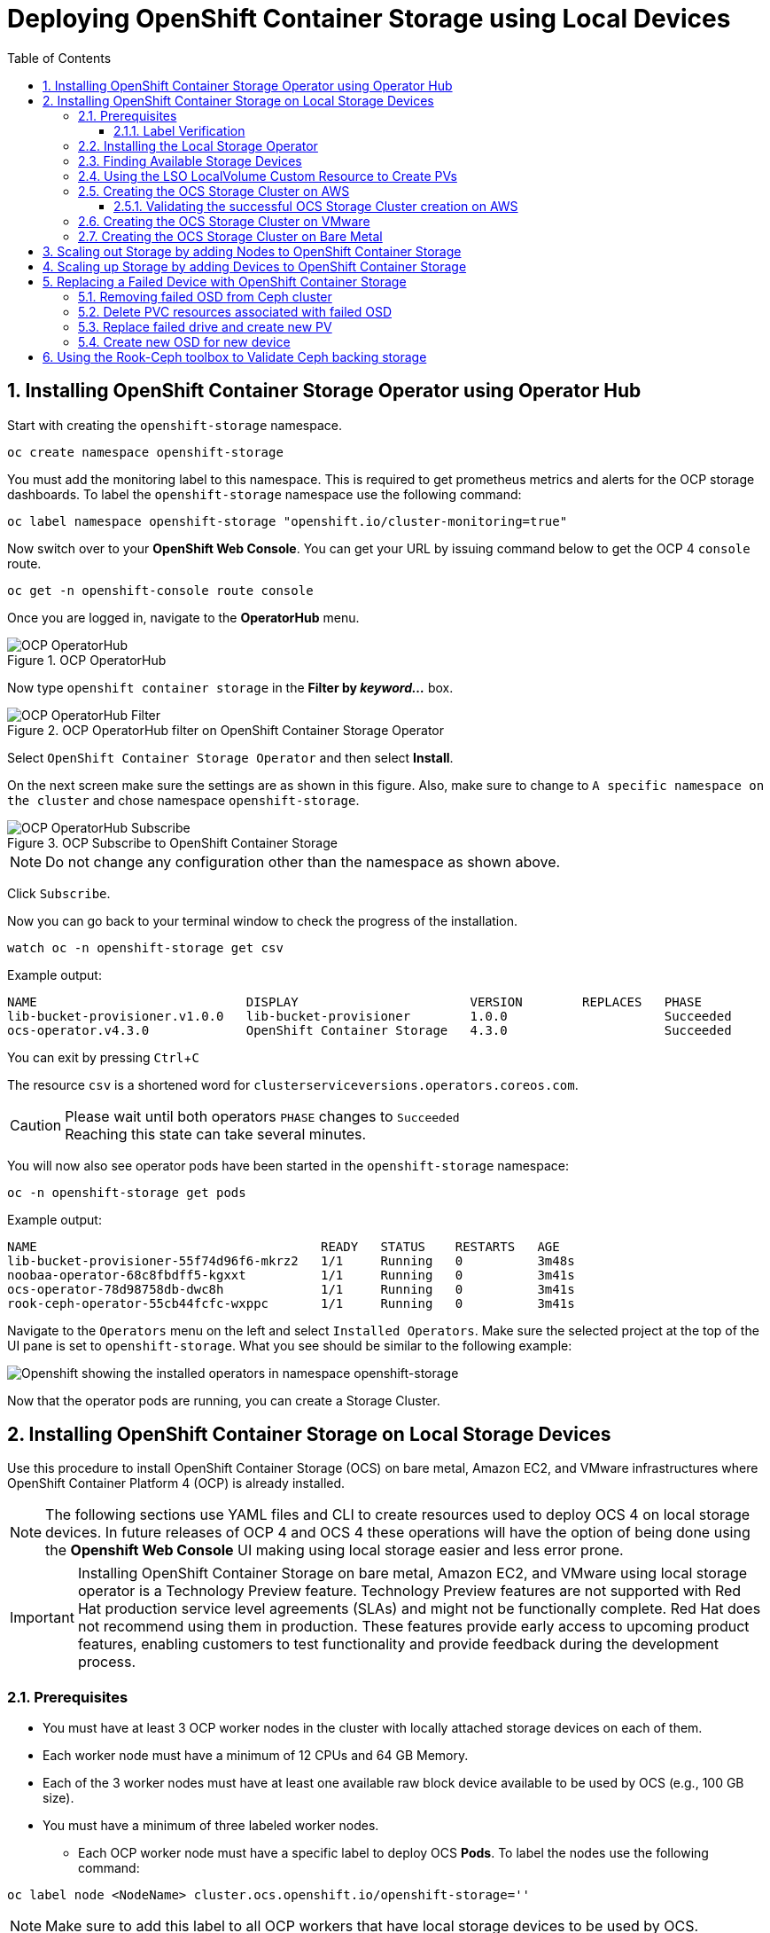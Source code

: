 = Deploying OpenShift Container Storage using Local Devices
:toc: right
:toclevels: 3
:icons: font
:source-highlighter: pygments
:source-language: shell
:numbered:
:imagesdir: ../docs/imgs/
// Activate experimental attribute for Keyboard Shortcut keys
:experimental:

== Installing OpenShift Container Storage Operator using Operator Hub

Start with creating the `openshift-storage` namespace.

[source,role="execute"]
----
oc create namespace openshift-storage
----

You must add the monitoring label to this namespace. This is required to get prometheus metrics and alerts for the OCP storage dashboards. To label the `openshift-storage` namespace use the following command:

[source,role="execute"]
----
oc label namespace openshift-storage "openshift.io/cluster-monitoring=true"
----

// [IMPORTANT]
// ====
// If deploying an OCS pre-release version, *skip* the steps above to create openshift-storage namespace. Instead use https://raw.githubusercontent.com/red-hat-storage/ocs-training/ocs-eap/ocp4ocs4/deploy-with-olm.yaml[deploy-with-olm.yaml] and execute `oc create -f deploy-with-olm.yaml`.
// 
// .Example output:
// ----
// namespace/openshift-storage created
// operatorgroup.operators.coreos.com/openshift-storage-operatorgroup created
// catalogsource.operators.coreos.com/ocs-catalogsource created
// catalogsource.operators.coreos.com/lib-bucket-catalogsource created
// ----
// ====

Now switch over to your *OpenShift Web Console*. You can get your URL by issuing command below to get the OCP 4 `console` route.

[source,role="execute"]
----
oc get -n openshift-console route console
----

Once you are logged in, navigate to the *OperatorHub* menu.

.OCP OperatorHub
image::OCS-OCP-OperatorHub.png[OCP OperatorHub]

Now type `openshift container storage` in the *Filter by _keyword..._* box.

.OCP OperatorHub filter on OpenShift Container Storage Operator
image::OCS4-OCP-OperatorHub-Filter.png[OCP OperatorHub Filter]

Select `OpenShift Container Storage Operator` and then select *Install*.

On the next screen make sure the settings are as shown in this figure. Also, make sure to change to `A specific namespace on the cluster` and chose namespace `openshift-storage`.

.OCP Subscribe to OpenShift Container Storage
image::OCS4-OCP-OperatorHub-Subscribe.png[OCP OperatorHub Subscribe]

NOTE: Do not change any configuration other than the namespace as shown above.

Click `Subscribe`.

Now you can go back to your terminal window to check the progress of the installation.

[source,role="execute"]
----
watch oc -n openshift-storage get csv
----
.Example output:
----
NAME                            DISPLAY                       VERSION        REPLACES   PHASE
lib-bucket-provisioner.v1.0.0   lib-bucket-provisioner        1.0.0                     Succeeded
ocs-operator.v4.3.0             OpenShift Container Storage   4.3.0                     Succeeded
----

You can exit by pressing kbd:[Ctrl+C]

The resource `csv` is a shortened word for `clusterserviceversions.operators.coreos.com`.

.Please wait until both operators `PHASE` changes to `Succeeded`
CAUTION: Reaching this state can take several minutes.

You will now also see operator pods have been started in the `openshift-storage` namespace:

[source,role="execute"]
----
oc -n openshift-storage get pods
----
.Example output:
----
NAME                                      READY   STATUS    RESTARTS   AGE
lib-bucket-provisioner-55f74d96f6-mkrz2   1/1     Running   0          3m48s
noobaa-operator-68c8fbdff5-kgxxt          1/1     Running   0          3m41s
ocs-operator-78d98758db-dwc8h             1/1     Running   0          3m41s
rook-ceph-operator-55cb44fcfc-wxppc       1/1     Running   0          3m41s
----

Navigate to the `Operators` menu on the left and select `Installed Operators`. Make sure the selected project at the top of the UI pane is set to `openshift-storage`. What you see should be similar to the following example:

image::OCP4-installed-operators.png[Openshift showing the installed operators in namespace openshift-storage]

Now that the operator pods are running, you can create a Storage Cluster.

== Installing OpenShift Container Storage on Local Storage Devices

Use this procedure to install OpenShift Container Storage (OCS) on bare metal, Amazon EC2, and VMware infrastructures where OpenShift Container Platform 4 (OCP) is already installed.

[NOTE]
====
The following sections use YAML files and CLI to create resources used to deploy OCS 4 on local storage devices. In future releases of OCP 4 and OCS 4 these operations will have the option of being done using the *Openshift Web Console* UI making using local storage easier and less error prone.
====

[IMPORTANT]
====
Installing OpenShift Container Storage on bare metal, Amazon EC2, and VMware using local storage operator is a Technology Preview feature. Technology Preview features are not supported with Red Hat production service level agreements (SLAs) and might not be functionally complete. Red Hat does not recommend using them in production. These features provide early access to upcoming product features, enabling customers to test functionality and provide feedback during the development process.
====

=== Prerequisites

* You must have at least 3 OCP worker nodes in the cluster with locally attached storage devices on each of them.
* Each worker node must have a minimum of 12 CPUs and 64 GB Memory.
* Each of the 3 worker nodes must have at least one available raw block device available to be used by OCS (e.g., 100 GB size).
* You must have a minimum of three labeled worker nodes.

** Each OCP worker node must have a specific label to deploy OCS *Pods*. To label the nodes use the following command:

[source,role="execute"]
----
oc label node <NodeName> cluster.ocs.openshift.io/openshift-storage=''
----

NOTE: Make sure to add this label to all OCP workers that have local storage devices to be used by OCS.

* No other storage providers managing locally mounted storage on the storage nodes should be present that will conflict with the Local Storage Operator (LSO).

==== Label Verification

Amazon EC2 zone and region topology labels are dynamically applied to OCP nodes by the AWS Cloud Provider. In VMware or bare metal environments, rack topology labels can be applied by a cluster administrator prior to OCS being deployed. OCS inspects zone and rack topology labels and uses them to inform placement policies for data availability and durability.

[NOTE]
====
OCS requires at least three failure domains for data safety and the domains should be *symmetrical* in terms of node quantity. If the OCP nodes used for the OCS deployment do not have preexisting topology labels OCS will generate three virtual racks using `topology.rook.io/rack` topology labels.
====

The following command will output a list of nodes with the OCS label, and print a column for each of the topology labels OCS takes into consideration.

[source,role="execute"]
----
oc get nodes -L failure-domain.beta.kubernetes.io/zone,failure-domain.beta.kubernetes.io/rack,failure-domain.kubernetes.io/zone,failure-domain.kubernetes.io/rack -l cluster.ocs.openshift.io/openshift-storage=''
----

If the output from this command does not print *any* topology labels, then it is safe to proceed.

If the output from this command shows at least three existing unique topology labels (eg. three different racks, or three different zones), then it is safe to proceed.

If there are existing rack labels *and* there are less than 3 different values (e.g., 2 nodes in rack1 and 1 node in rack2 only), then different nodes should be labeled for OCS.

=== Installing the Local Storage Operator

Start with creating the `local-storage` namespace.

[source,role="execute"]
----
oc new-project local-storage
----

Now switch over to your *Openshift Web Console* and select *OperatorHub*. Type `local storage` in the *Filter by _keyword..._* box.

image::OCP4-LSO-filter.png[OperatorHub LSO Operator filter]

Select `Local Storage Operator` and then select *Install*.

On the next screen make sure the settings are as shown in this figure. Also, make sure to change to `A specific namespace on the cluster` and chose namespace `local-storage`.

.OCP Subscribe to Local Storage Operator
image::OCS4-OCP-OperatorHub-LSO-Subscribe.png[OCP OperatorHub Subscribe]

NOTE: Do not change any configuration other than the namespace as shown above.

Click `Subscribe`.

Now you can go back to your terminal window to check the progress of the installation.

[source,role="execute"]
----
oc -n local-storage get pods
----
.Example output:
----
NAME                                     READY   STATUS    RESTARTS   AGE
local-storage-operator-765dc5b87-vfh69   1/1     Running   0          23s
----

The Local Storage Operator (LSO) has been successfully installed. Now move on to creating local persistent volumes (PVs) on the storage nodes using LocalVolume Custom Resource (CR) files.

=== Finding Available Storage Devices

Using LSO to create *PVs* can be done for bare metal, Amazon EC2, or VMware storage devices. What you must know is the exact device name on each of the 3 or more OCP worker nodes you labeled with OCS label `cluster.ocs.openshift.io/openshift-storage=''`. The method to do this is to logon to each node and verify the device names as well, the size of each device, and that the device is available.

Logon to each worker node that will be used for OCS resources and find the unique `by-id` device name for each available raw block device. You will want to copy these values to a clipboard for the next step.

[source,role="execute"]
----
oc debug node/<NodeName>
----

.Example output:
----
oc debug node/ip-10-0-135-71.us-east-2.compute.internal
Starting pod/ip-10-0-135-71us-east-2computeinternal-debug ...
To use host binaries, run `chroot /host`
Pod IP: 10.0.135.71
If you don't see a command prompt, try pressing enter.
sh-4.2# chroot /host
sh-4.4# lsblk
NAME                         MAJ:MIN RM   SIZE RO TYPE MOUNTPOINT
xvda                         202:0    0   120G  0 disk
|-xvda1                      202:1    0   384M  0 part /boot
|-xvda2                      202:2    0   127M  0 part /boot/efi
|-xvda3                      202:3    0     1M  0 part
`-xvda4                      202:4    0 119.5G  0 part
  `-coreos-luks-root-nocrypt 253:0    0 119.5G  0 dm   /sysroot
nvme0n1                      259:0    0   1.7T  0 disk
nvme1n1                      259:1    0   1.7T  0 disk
----

After you know which local devices are available, in this case `nvme0n1` and `nvme1n1`, you can now find the `by-id`, a unique name depending on the hardware serial number for each device.

----
sh-4.4# ls -l /dev/disk/by-id/
total 0
lrwxrwxrwx. 1 root root 10 Mar 17 16:24 dm-name-coreos-luks-root-nocrypt -> ../../dm-0
lrwxrwxrwx. 1 root root 13 Mar 17 16:24 nvme-Amazon_EC2_NVMe_Instance_Storage_AWS10382E5D7441494EC -> ../../nvme0n1
lrwxrwxrwx. 1 root root 13 Mar 17 16:24 nvme-Amazon_EC2_NVMe_Instance_Storage_AWS60382E5D7441494EC -> ../../nvme1n1
lrwxrwxrwx. 1 root root 13 Mar 17 16:24 nvme-nvme.1d0f-4157533130333832453544373434313439344543-416d617a6f6e20454332204e564d6520496e7374616e63652053746f72616765-00000001 -> ../../nvme0n1
lrwxrwxrwx. 1 root root 13 Mar 17 16:24 nvme-nvme.1d0f-4157533630333832453544373434313439344543-416d617a6f6e20454332204e564d6520496e7374616e63652053746f72616765-00000001 -> ../../nvme1n1
----

In this case the EC2 instance type is i3.4xlarge so we know all 3 worker nodes are the same type of machine but their `by-id` identifier is unique for every local device. As shown above, the results of `lsblk` shows the last 2 devices `nvme0n1` and `nvme1n1` are available with a size of 1.7 TB.

For each worker node that has the OCS label (minimum 3) you will need to find the unique `by-id`. For this node they are:

* `nvme-Amazon_EC2_NVMe_Instance_Storage_AWS10382E5D7441494EC`
* `nvme-Amazon_EC2_NVMe_Instance_Storage_AWS60382E5D7441494EC`

This example just shows results for one node so this method needs to be repeated for the other nodes that have storage devices to be used by OCS. Next step is to create new *PVs* using these devices.

=== Using the LSO LocalVolume Custom Resource to Create PVs

The next step is to create the LSO LocalVolume CR which in turn will create *PVs* and a new *StorageClass* for creating Ceph storage. For this example only device `nvme0n1` will be used on each node using the `by-id` unique identifier in the CR.

Before you create this resource make sure you have labeled your OCP worker nodes with the OCS label.

[source,role="execute"]
----
oc get nodes -l cluster.ocs.openshift.io/openshift-storage -o jsonpath='{range .items[*]}{.metadata.name}{"\n"}'
----
.Example output:
----
ip-10-0-135-71.us-east-2.compute.internal
ip-10-0-145-125.us-east-2.compute.internal
ip-10-0-160-91.us-east-2.compute.internal
----

Now that you know a minimum of 3 nodes are labeled you can proceed. The label is important because it is used as the `nodeSelector` below.

[source,yaml]
.LocalVolume CR local-storage-block.yaml using OCS label as Node Selector and `by-id` device identifier:
----
apiVersion: local.storage.openshift.io/v1
kind: LocalVolume
metadata:
  name: local-block
  namespace: local-storage
spec:
  nodeSelector:
    nodeSelectorTerms:
    - matchExpressions:
        - key: cluster.ocs.openshift.io/openshift-storage
          operator: In
          values:
          - ""
  storageClassDevices:
    - storageClassName: localblock
      volumeMode: Block
      devicePaths:
        - /dev/disk/by-id/nvme-Amazon_EC2_NVMe_Instance_Storage_AWS10382E5D7441494EC   # <-- modify this line
        - /dev/disk/by-id/nvme-Amazon_EC2_NVMe_Instance_Storage_AWS1F45C01D7E84FE3E9   # <-- modify this line
        - /dev/disk/by-id/nvme-Amazon_EC2_NVMe_Instance_Storage_AWS136BC945B4ECB9AE4   # <-- modify this line
----

Create this LocalVolume CR using the following command:

[source,role="execute"]
----
oc create -f local-storage-block.yaml
----
.Example output:
----
localvolume.local.storage.openshift.io/local-block created
----

Now that the CR is created let's see the results.

[source,role="execute"]
----
oc -n local-storage get pods
----
.Example output:
----
NAME                                     READY   STATUS    RESTARTS   AGE
local-block-local-diskmaker-kkp7j        1/1     Running   0          5m1s
local-block-local-diskmaker-nqcgl        1/1     Running   0          5m1s
local-block-local-diskmaker-szd72        1/1     Running   0          5m1s
local-block-local-provisioner-bsztg      1/1     Running   0          5m1s
local-block-local-provisioner-g9zgf      1/1     Running   0          5m1s
local-block-local-provisioner-gzktp      1/1     Running   0          5m1s
local-storage-operator-765dc5b87-vfh69   1/1     Running   0          53m
----

There should now be a new *PV* for each of the local storage devices on the 3 worker nodes. Remember when we checked above there were 2 available storage devices per worker node. Only device `nvme0n1` was used on each worker node and the size is 1.7 TB.

[source,role="execute"]
----
oc get pv
----
.Example output:
----
NAME                CAPACITY   ACCESS MODES   RECLAIM POLICY   STATUS      CLAIM   STORAGECLASS   REASON   AGE
local-pv-40bd1474   1769Gi     RWO            Delete           Available           localblock              5m53s
local-pv-66631f85   1769Gi     RWO            Delete           Available           localblock              5m52s
local-pv-c56e9c     1769Gi     RWO            Delete           Available           localblock              5m53s
----

And finally we should have an additional *StorageClass* as a result of creating this LocalVolume CR. This *StorageClass* will be used when creating *PVCs* in the next step of creating a *StorageCluster*.

[source,role="execute"]
----
oc get sc
----
.Example output:
----
NAME            PROVISIONER                    AGE
gp2 (default)   kubernetes.io/aws-ebs          7h14m
localblock      kubernetes.io/no-provisioner   7m46s
----

The next sections will detail how to create and validate the OCS *StorageCluster* using Amazon EC2, VMware, and bare metal local storage devices.

=== Creating the OCS Storage Cluster on AWS

For Amazon EC2 instance that have local storage devices (e.g., i3.4xlarge) we need to create a *StorageCluster* Custom Resource (CR) that will use the `localblock` *StorageClass* and 3 of the 6 *PVs* created in the previous section.

[source,yaml]
.StorageCluster CR cluster-service-AWS.yaml using `gp2` and `localblock` storageclasses:
----
apiVersion: ocs.openshift.io/v1
kind: StorageCluster
metadata:
  name: ocs-storagecluster
  namespace: openshift-storage
spec:
  manageNodes: false
  monPVCTemplate:
    spec:
      accessModes:
      - ReadWriteOnce
      resources:
        requests:
          storage: 10Gi
      storageClassName: gp2
      volumeMode: Filesystem
  storageDeviceSets:
  - count: 1
    dataPVCTemplate:
      spec:
        accessModes:
        - ReadWriteOnce
        resources:
          requests:
            storage: 1
        storageClassName: localblock
        volumeMode: Block
    name: ocs-deviceset
    placement: {}
    portable: false
    replica: 3
    resources: {}
----

[IMPORTANT]
====
The `storage` size for *storageDeviceSets* must be less than or equal to the size of the raw block devices. Setting the value to `1` will guarantee that this requirement is met.
====

Create this StorageCluster CR using the following command:

[source,role="execute"]
----
oc create -f https://raw.githubusercontent.com/red-hat-storage/ocs-training/master/ocp4ocs4/yamls/cluster-service-AWS.yaml
----
.Example output:
----
storagecluster.ocs.openshift.io/ocs-storagecluster created
----

==== Validating the successful OCS Storage Cluster creation on AWS

Once the *StorageCluster* is created OCS pods will start showing up in the `openshift-storage` namespace. For the deployment to completely finish could take up to 10 minutes so be patient. Below you will find examples of a successful deployment of the OCS *Pods* and *PVCs*.

[source,role="execute"]
----
oc -n openshift-storage get pods
----
.Example output:
----
NAME                                                                  READY   STATUS      RESTARTS   AGE
pod/csi-cephfsplugin-kzfrx                                            3/3     Running     0          7m49s
pod/csi-cephfsplugin-provisioner-67777bbbc9-j28s9                     5/5     Running     0          7m49s
pod/csi-cephfsplugin-provisioner-67777bbbc9-nrghg                     5/5     Running     0          7m49s
pod/csi-cephfsplugin-vm4qw                                            3/3     Running     0          7m49s
pod/csi-cephfsplugin-xzqc6                                            3/3     Running     0          7m49s
pod/csi-rbdplugin-9jvmd                                               3/3     Running     0          7m50s
pod/csi-rbdplugin-bzpb2                                               3/3     Running     0          7m50s
pod/csi-rbdplugin-provisioner-8569698c9b-hdzgh                        5/5     Running     0          7m49s
pod/csi-rbdplugin-provisioner-8569698c9b-ll9wm                        5/5     Running     0          7m49s
pod/csi-rbdplugin-tf68q                                               3/3     Running     0          7m50s
pod/lib-bucket-provisioner-55f74d96f6-mkrz2                           1/1     Running     0          162m
pod/noobaa-core-0                                                     1/1     Running     0          3m37s
pod/noobaa-db-0                                                       1/1     Running     0          3m37s
pod/noobaa-endpoint-679dfc8669-2cxt5                                  1/1     Running     0          2m12s
pod/noobaa-operator-68c8fbdff5-kgxxt                                  1/1     Running     0          162m
pod/ocs-operator-78d98758db-dwc8h                                     1/1     Running     0          162m
pod/rook-ceph-crashcollector-ip-10-0-135-71-7f4647b5f5-cp4nt          1/1     Running     0          4m35s
pod/rook-ceph-crashcollector-ip-10-0-145-125-f765fc64b-tnlrp          1/1     Running     0          5m42s
pod/rook-ceph-crashcollector-ip-10-0-160-91-5fb874cd6c-4bqvl          1/1     Running     0          6m29s
pod/rook-ceph-drain-canary-86f0e65050c75c523a149de3c6c7b27c-85f4255   1/1     Running     0          3m41s
pod/rook-ceph-drain-canary-a643022da9a50239ad6fc41164ccb7c4-7cnjt4n   1/1     Running     0          3m42s
pod/rook-ceph-drain-canary-e290c9c7dc116eb65fcb3ad57067aa65-54mgcfs   1/1     Running     0          3m38s
pod/rook-ceph-mds-ocs-storagecluster-cephfilesystem-a-7d7d5b5fxqdbs   1/1     Running     0          3m24s
pod/rook-ceph-mds-ocs-storagecluster-cephfilesystem-b-6899b5b6znmtx   1/1     Running     0          3m23s
pod/rook-ceph-mgr-a-544b89b5c6-l6s2l                                  1/1     Running     0          4m14s
pod/rook-ceph-mon-a-b74c86ddf-dq25t                                   1/1     Running     0          5m15s
pod/rook-ceph-mon-b-7cb5446957-kxz4w                                  1/1     Running     0          4m51s
pod/rook-ceph-mon-c-56d689c77c-gb5n9                                  1/1     Running     0          4m35s
pod/rook-ceph-operator-55cb44fcfc-wxppc                               1/1     Running     0          162m
pod/rook-ceph-osd-0-74b8654667-kccs8                                  1/1     Running     0          3m42s
pod/rook-ceph-osd-1-7cc9444867-wzvmh                                  1/1     Running     0          3m41s
pod/rook-ceph-osd-2-5b5c4dcd57-tr5ck                                  1/1     Running     0          3m38s
pod/rook-ceph-osd-prepare-ocs-deviceset-0-0-dq89h-pzh4d               0/1     Completed   0          3m55s
pod/rook-ceph-osd-prepare-ocs-deviceset-1-0-wnbrp-7ls8b               0/1     Completed   0          3m55s
pod/rook-ceph-osd-prepare-ocs-deviceset-2-0-xst6j-mjpv7               0/1     Completed   0          3m55s
----

[source,role="execute"]
----
oc -n openshift-storage get pvc
----
.Example output:
----
NAME                                            STATUS   VOLUME                                     CAPACITY   ACCESS MODES   STORAGECLASS                  AGE
persistentvolumeclaim/db-noobaa-db-0            Bound    pvc-99634049-ee21-490d-9fa7-927bbf3c87bc   50Gi       RWO            ocs-storagecluster-ceph-rbd   4m16s
persistentvolumeclaim/ocs-deviceset-0-0-dq89h   Bound    local-pv-40bd1474                          1769Gi     RWO            localblock                    4m35s
persistentvolumeclaim/ocs-deviceset-1-0-wnbrp   Bound    local-pv-66631f85                          1769Gi     RWO            localblock                    4m35s
persistentvolumeclaim/ocs-deviceset-2-0-xst6j   Bound    local-pv-c56e9c                            1769Gi     RWO            localblock                    4m35s
persistentvolumeclaim/rook-ceph-mon-a           Bound    pvc-0cc612ce-22ff-4f3c-bc0d-147e88d45df3   10Gi       RWO            gp2                           7m55s
persistentvolumeclaim/rook-ceph-mon-b           Bound    pvc-7c0187c1-1000-4d3b-8b31-d17235328082   10Gi       RWO            gp2                           7m44s
persistentvolumeclaim/rook-ceph-mon-c           Bound    pvc-e30645cd-1733-46c5-b0bf-566bdd0d2ab8   10Gi       RWO            gp2                           7m34s
----

If we now look again at the *PVs* again you will see they are now in a `Bound` state verses `Available` as they were before OCS *StorageCluster* was created.

[source,role="execute"]
----
oc get pv | grep localblock
----
.Example output:
----
local-pv-40bd1474                          1769Gi     RWO            Delete           Bound       openshift-storage/ocs-deviceset-0-0-dq89h   localblock                             46m
local-pv-66631f85                          1769Gi     RWO            Delete           Bound       openshift-storage/ocs-deviceset-1-0-wnbrp   localblock                             46m
local-pv-c56e9c                            1769Gi     RWO            Delete           Bound       openshift-storage/ocs-deviceset-2-0-xst6j   localblock                             46m
----

You can check the status of the storage cluster with the following:

[source,role="execute"]
----
oc get storagecluster -n openshift-storage
----
.Example output:
----
NAME                 AGE   PHASE   CREATED AT             VERSION
ocs-storagecluster   14m   Ready   2020-03-11T22:52:04Z   4.3.0
----

If it says `Ready` you can continue on to using OCS storage for applications.

=== Creating the OCS Storage Cluster on VMware

The process for using local storage devices for OCP on VMware environments is very similar but has some differences. The first is the types of local storage that is supported for VMware. The 3 types are the following:

* VMDK
* Raw Device Mapping (RDM)
* VMDirectPath

In order to use local storage devices on VMware you must have a minimum of 3 worker nodes with the `same` storage type attached to each node.

For AWS the OCS Monitor storage was created using the gp2 *StorageClass* so there was no need to create and additional *StorageClass* for `Filesystem` volume mode. For VMware we do want to create another *StorageClass* as well as update the LocalVolume CR shown in the AWS section to use the correct device names.

In order to create the `Filesystem` LocalVolume CR you need to first create and attach a 10 GB VMDK to each of the OCP worker nodes with the OCS label and the storage devices that will be used for your OCS *StorageCluster*.

Once this has been done you can use a similar method as done for AWS by logging on to the OCP worker nodes with the OCS label (see <<Prerequisites>>) and issuing a `lsblk`. By inspecting the results of this command you will know which devices are available and what the size of each device is (e.g., /dev/sdb and size is 10 GB and /dev/sdc is 100 GB). See <<Finding Available Storage Devices>> for more details.

This is an example for the LocalVolume CR for case where the 10 GB VMDK created and attached to each worker and has the device name of /dev/sdb.

[source,yaml]
.LocalVolume CR local-storage-file.yaml using OCS label as Node Selector:
----
apiVersion: local.storage.openshift.io/v1
kind: LocalVolume
metadata:
  name: local-file
  namespace: local-storage
spec:
  nodeSelector:
    nodeSelectorTerms:
    - matchExpressions:
        - key: cluster.ocs.openshift.io/openshift-storage
          operator: In
          values:
          - ""
  storageClassDevices:
    - storageClassName: localfile
      volumeMode: Filesystem
      devicePaths:
        - /dev/disk/by-id/scsi-36000c29520486e45a6896c58a10de97d   # <-- modify this line
        - /dev/disk/by-id/scsi-36000c29194bcdc3fbd865a67057a29ec   # <-- modify this line
        - /dev/disk/by-id/scsi-36000c2991133c4f1d6a604f3bc086967   # <-- modify this line
----

[NOTE]
====
If your OCP deployment has the `thin` *StorageClass* available for creating and attaching VMDKs to OCP nodes this can be used in place of `localfile`. You do not need then to create the `localfile` *StorageClass* using the LocalVolume CR with Filesystem volume mode shown above.
====

Create this LocalVolume CR for Filesystem *PVs* using the following command:

[source,role="execute"]
----
oc create -f local-storage-file.yaml
----

Check for the new `localfile` *StorageClass*.

[source,role="execute"]
----
oc get sc | grep localfile
----
.Example output:
----
NAME            PROVISIONER                    AGE
localfile      kubernetes.io/no-provisioner    7m46s
----

Now create the LocalVolume CR for Block *PVs*.

[source,yaml]
.LocalVolume CR local-storage-block.yaml using OCS label as Node Selector:
----
apiVersion: local.storage.openshift.io/v1
kind: LocalVolume
metadata:
  name: local-block
  namespace: local-storage
spec:
  nodeSelector:
    nodeSelectorTerms:
    - matchExpressions:
        - key: cluster.ocs.openshift.io/openshift-storage
          operator: In
          values:
          - ""
  storageClassDevices:
    - storageClassName: localblock
      volumeMode: Block
      devicePaths:
        - /dev/disk/by-id/scsi-36000c2991c27c2e5ba7c47d1e4352de2   # <-- modify this line
        - /dev/disk/by-id/scsi-36000c29682ca9e347926406711f3dc4e   # <-- modify this line
        - /dev/disk/by-id/scsi-36000c296aaf03a9b1e4b01d086bc6348   # <-- modify this line
----

Create this LocalVolume CR for Block *PVs* using the following command:

[source,role="execute"]
----
oc create -f local-storage-block.yaml
----

Check for the new `localblock` *StorageClass*.

[source,role="execute"]
----
oc get sc | grep localblock
----
.Example output:
----
NAME            PROVISIONER                     AGE
localblock      kubernetes.io/no-provisioner    8m38s
----

After the new *StorageClasses* are created there will be new *PVs* with `Available` status. Three will be used for Monitor storage (10 GB) and three will be used for OSD storage (100 GB).

[source,role="execute"]
----
oc get get pv
----
.Example output:
----
NAME                CAPACITY   ACCESS MODES   RECLAIM POLICY   STATUS      CLAIM   STORAGECLASS   REASON   AGE
local-pv-150fdc87   100Gi      RWO            Delete           Available           localblock              2m11s
local-pv-183bfc0a   100Gi      RWO            Delete           Available           localblock              2m11s
local-pv-b2f5cb25   100Gi      RWO            Delete           Available           localblock              2m21s
local-pv-ff902790   10Gi       RWO            Delete           Available           localfile               4m19s
local-pv-ea87e127   10Gi       RWO            Delete           Available           localfile               4m20s
local-pv-56fa56a1   10Gi       RWO            Delete           Available           localfile               4m30s
----

Reference <<Using the LSO LocalVolume Custom Resource to Create PVs>> for more commands to validate the creation of `local-storage` *Pods* and *PVs* associated to each local storage device listed under `devicePaths` in the LocalVolume CR(s).

The last step for using local storage on VMware is to create the *StorageCluster*. This is again very similar to how it was done for AWS but with a few changes.

[source,yaml]
.StorageCluster CR cluster-service-VMware.yaml using `localfile` and `localblock` storageclasses:
----
apiVersion: ocs.openshift.io/v1
kind: StorageCluster
metadata:
  name: ocs-storagecluster
  namespace: openshift-storage
spec:
  manageNodes: false
  monPVCTemplate:
    spec:
      accessModes:
      - ReadWriteOnce
      resources:
        requests:
          storage: 1
      storageClassName: localfile
      volumeMode: Filesystem
  storageDeviceSets:
  - count: 1
    dataPVCTemplate:
      spec:
        accessModes:
        - ReadWriteOnce
        resources:
          requests:
            storage: 1
        storageClassName: localblock
        volumeMode: Block
    name: ocs-deviceset
    placement: {}
    portable: false
    replica: 3
    resources: {}
----

[IMPORTANT]
====
The `storage` size for *monPVCTemplate:* and *storageDeviceSets* must be less than or equal to the size of the raw block devices. Setting the value to `1` for both will guarantee that this requirement is met.
====

[NOTE]
====
The `thin` *StorageClass* can be used for creating Monitor storage instead of `localfile` if available.
====

Create this StorageCluster CR using the following command:

[source,role="execute"]
----
oc create -f https://raw.githubusercontent.com/red-hat-storage/ocs-training/master/ocp4ocs4/yamls/cluster-service-VMware.yaml
----
.Example output:
----
storagecluster.ocs.openshift.io/ocs-storagecluster created
----

Reference <<Validating the successful OCS Storage Cluster creation on AWS>> for how to validate your *StorageCluster* deployment.

=== Creating the OCS Storage Cluster on Bare Metal

The process for using local storage devices for OCP on bare methal environments is very similar to both AWS and VMware environments with some differences.

In order to use local storage devices on bare metal servers you must have a minimum of 3 worker nodes. Each of the machines must have at least one raw block device and the `same` storage type attached to each node (.e.g., 2TB NVMe drive).

To identify the storage devices on each node use the same method as the one used for AWS and VMWare environments by logging on to each OCS worker node and issuing a lsblk command. By inspecting the results of this command you will know which devices are available and their size. See <<Finding Available Storage Devices>> for more details.

For Monitor storage, a Filesystem *StorageClass* does not need to be created as it was for VMware. In the StorageCluster CR use *monDataDirHostPath* and set its value to /var/lib/rook for Monitor storage.

[NOTE]
====
You can also configure a raw block device with a Filesystem mode for Monitor Storage as demonstrated in the VMWare section. The downside of this method is that the Monitors have a minimum requirement of only 10 GB while local storage devices will always be larger. This will result in wasting the local storage space.
====

First step is to create the LocalVolume CR for Block *PVs*.

[source,yaml]
.LocalVolume CR local-storage-block.yaml using OCS label as Node Selector:
----
apiVersion: local.storage.openshift.io/v1
kind: LocalVolume
metadata:
  name: local-block
  namespace: local-storage
spec:
  nodeSelector:
    nodeSelectorTerms:
    - matchExpressions:
        - key: cluster.ocs.openshift.io/openshift-storage
          operator: In
          values:
          - ""
  storageClassDevices:
    - storageClassName: localblock
      volumeMode: Block
      devicePaths:
        - /dev/disk/by-id/nvme-INTEL_SSDPEKKA128G7_BTPY81260978128A   # <-- modify this line
        - /dev/disk/by-id/nvme-INTEL_SSDPEKKA128G7_BTPY80440W5U128A   # <-- modify this line
        - /dev/disk/by-id/nvme-INTEL_SSDPEKKA128G7_BTPYB85AABDE128A   # <-- modify this line
        - /dev/disk/by-id/nvme-INTEL_SSDPEKKA128G7_BTPY0A60CB81128A   # <-- modify this line
        - /dev/disk/by-id/nvme-INTEL_SSDPEKKA128G7_BTPY0093D45E128A   # <-- modify this line
        - /dev/disk/by-id/nvme-INTEL_SSDPEKKA128G7_BTPYE46F6060128A   # <-- modify this line
----

Create this LocalVolume CR for Block *PVs* using the following command:

[source,role="execute"]
----
oc create -f local-storage-file.yaml
----

Check for the new `localblock` *StorageClass*.

[source,role="execute"]
----
oc get sc | grep localblock
----
.Example output:
----
NAME            PROVISIONER                     AGE
localblock      kubernetes.io/no-provisioner    10m20s
----

Reference <<Using the LSO LocalVolume Custom Resource to Create PVs>> for more commands to validate creation of `local-storage` *Pods* and *PVs* created from storage devices listed under `devicePaths` in the LocalVolume CR.

The last step for using local storage on bare metal servers is to create the *StorageCluster*. This is again very similar to how it was done for AWS and VMware but with a few changes.

[source,yaml]
.StorageCluster CR cluster-service-metal.yaml using `monDataDirHostPath` and `localblock` storageclass:
----
apiVersion: ocs.openshift.io/v1
kind: StorageCluster
metadata:
  name: ocs-storagecluster
  namespace: openshift-storage
spec:
  manageNodes: false
  monDataDirHostPath: /var/lib/rook
  storageDeviceSets:
  - count: 1
    dataPVCTemplate:
      spec:
        accessModes:
        - ReadWriteOnce
        resources:
          requests:
            storage: 1
        storageClassName: localblock
        volumeMode: Block
    name: ocs-deviceset
    placement: {}
    portable: false
    replica: 3
    resources: {}
----

[IMPORTANT]
====
The `storage` size for *storageDeviceSets* must be less than or equal to the size of the raw block devices. Setting the value to `1` for both will guarantee that this requirement is met.
====

Create this StorageCluster CR using the following command:

[source,role="execute"]
----
oc create -f https://raw.githubusercontent.com/red-hat-storage/ocs-training/master/ocp4ocs4/yamls/cluster-service-metal.yaml
----
.Example output:
----
storagecluster.ocs.openshift.io/ocs-storagecluster created
----

Reference <<Validating the successful OCS Storage Cluster creation on AWS>> for how to validate your *StorageCluster* deployment.

== Scaling out Storage by adding Nodes to OpenShift Container Storage

You must have three OCP worker nodes with the same storage type and size attached to each node (for example, 2TB NVMe drive) as the original OCS *StorageCluster* was created with. 

* Each OCP worker node must have a specific label to deploy OCS *Pods*. To label the nodes use the following command:

[source,role="execute"]
----
oc label node <NodeName> cluster.ocs.openshift.io/openshift-storage=''
----

Once the new nodes are labeled you are ready to add the new local storage device(s) available in these new worker nodes to the OCS *StorageCluster*. Follow the process in the <<Scaling up Storage by adding Devices to OpenShift Container Storage, next section>> to create new *PVs* and increase the number of Ceph OSDs. The new OSDs (3 minimum) most likely will be scheduled by OpenShift on the new worker nodes with the OCS label.

== Scaling up Storage by adding Devices to OpenShift Container Storage

Use this procedure to add storage capacity (additional storage devices) to your configured Red Hat OpenShift Container Storage worker nodes.

To add storage capacity to existing OCP nodes with OCS installed, you will need to find the unique `by-id` identifier for available devices that you want to add, a minimum of one device per worker node. See <<Finding Available Storage Devices>> for more details. Make sure to do this process for all existing nodes (minimum of 3) that you want to add storage to.

[source,yaml]
.LocalVolume CR local-storage-block-expand.yaml using OCS label as Node Selector and `by-id` device identifier:
----
apiVersion: local.storage.openshift.io/v1
kind: LocalVolume
metadata:
  name: local-block
  namespace: local-storage
spec:
  nodeSelector:
    nodeSelectorTerms:
    - matchExpressions:
        - key: cluster.ocs.openshift.io/openshift-storage
          operator: In
          values:
          - ""
  storageClassDevices:
    - storageClassName: localblock
      volumeMode: Block
      devicePaths:
        - /dev/disk/by-id/nvme-Amazon_EC2_NVMe_Instance_Storage_AWS10382E5D7441494EC   # <-- modify this line
        - /dev/disk/by-id/nvme-Amazon_EC2_NVMe_Instance_Storage_AWS60382E5D7441494EC   # <-- modify this line
        - /dev/disk/by-id/nvme-Amazon_EC2_NVMe_Instance_Storage_AWS1F45C01D7E84FE3E9   # <-- modify this line
        - /dev/disk/by-id/nvme-Amazon_EC2_NVMe_Instance_Storage_AWS6F45C01D7E84FE3E9   # <-- modify this line
        - /dev/disk/by-id/nvme-Amazon_EC2_NVMe_Instance_Storage_AWS136BC945B4ECB9AE4   # <-- modify this line
        - /dev/disk/by-id/nvme-Amazon_EC2_NVMe_Instance_Storage_AWS636BC945B4ECB9AE4   # <-- modify this line
----

You can see that in this CR new `by-id` devices have been added. Each device maps to `nvme1n1` on one of three worker node.

* nvme-Amazon_EC2_NVMe_Instance_Storage_AWS60382E5D7441494EC
* nvme-Amazon_EC2_NVMe_Instance_Storage_AWS6F45C01D7E84FE3E9
* nvme-Amazon_EC2_NVMe_Instance_Storage_AWS636BC945B4ECB9AE4

Create this LocalVolume CR using the following command:

[source,role="execute"]
----
oc apply -f local-storage-block-expand.yaml
----
.Example output:
----
localvolume.local.storage.openshift.io/local-block configured
----

Now that the CR is created let's see the results.

[source,role="execute"]
----
oc get pv | grep localblock
----
.Example output
----
local-pv-1d63db9e   1769Gi     RWO            Delete           Available           localblock              33s
local-pv-1eb9da0a   1769Gi     RWO            Delete           Available           localblock              25s
local-pv-31021a83   1769Gi     RWO            Delete           Available           localblock              48s
...
----

Now there are 3 more `Available` *PVs* to add to our *StorageCluster*. To do the expansion the only modification to the StorageCluster CR is to modify the `count` for *storageDeviceSets* from `1` to `2`.

[source,yaml]
.StorageCluster CR cluster-service-AWS-expand.yaml using `gp2` and `localblock` storageclasses:
----
apiVersion: ocs.openshift.io/v1
kind: StorageCluster
metadata:
  name: ocs-storagecluster
  namespace: openshift-storage
spec:
  manageNodes: false
  monPVCTemplate:
    spec:
      accessModes:
      - ReadWriteOnce
      resources:
        requests:
          storage: 10Gi
      storageClassName: gp2
      volumeMode: Filesystem
  storageDeviceSets:
  - count: 2   # <-- modify count to 2
    dataPVCTemplate:
      spec:
        accessModes:
        - ReadWriteOnce
        resources:
          requests:
            storage: 1
        storageClassName: localblock
        volumeMode: Block
    name: ocs-deviceset
    placement: {}
    portable: false
    replica: 3
    resources: {}
----

[IMPORTANT]
====
The `storage` size for *storageDeviceSets* must be less than or equal to the size of the raw block devices. Setting the value to `1` will guarantee that this requirement is met.
====

Create this StorageCluster CR using the following command:

[source,role="execute"]
----
oc apply -f https://raw.githubusercontent.com/red-hat-storage/ocs-training/master/ocp4ocs4/yamls/cluster-service-AWS-expand.yaml
----
.Example output:
----
storagecluster.ocs.openshift.io/ocs-storagecluster configured
----

You should now have 3 more OSD *Pods* (osd-3, osd-4 and osd-5) and 3 more osd-prepare *Pods*.

[source,role="execute"]
----
oc get pods -n openshift-storage | grep 'ceph-osd'
----
.Example output:
----
...
rook-ceph-osd-3-568d8797b6-j5xqx                                  1/1     Running     0          14m
rook-ceph-osd-4-cc4747fdf-5glgl                                   1/1     Running     0          14m
rook-ceph-osd-5-94c46bbcc-tb7pw                                   1/1     Running     0          14m
...
rook-ceph-osd-prepare-ocs-deviceset-0-1-mcmlv-qmn4r               0/1     Completed   0          14m
rook-ceph-osd-prepare-ocs-deviceset-1-1-tjh2d-fl5zc               0/1     Completed   0          14m
rook-ceph-osd-prepare-ocs-deviceset-2-1-nqlkg-x9wdn               0/1     Completed   0          14m
----

Reference <<Validating the successful OCS Storage Cluster creation on AWS>> for how to validate your *StorageCluster* deployment.

== Replacing a Failed Device with OpenShift Container Storage

This process should be followed when an OSD *Pod* is in an `Error` state and the root cause is a failed underlying storage device.

Login to *OpenShift Web Console* and view the storage Dashboard.

.OCP Storage Dashboard status after OSD failed
image::OCS4-OCP-Dashboard-Status-Bad.png[OCP Storage Dashboard status]

[NOTE]
====
Make sure to have the Rook-Ceph `toolbox` *Pod* available. Instructions for deploying the `toolbox` can be found in <<Using the Rook-Ceph toolbox to Validate Ceph backing storage>>.
====

=== Removing failed OSD from Ceph cluster
The first step is to identify the OCP node that has the bad OSD scheduled on it. In this example it is OCP node `compute-2`.

[source,role="execute"]
----
oc get -n openshift-storage pods -o wide | grep osd | grep -v prepare
----
.Example output:
----
rook-ceph-osd-0-6d77d6c7c6-m8xj6                                  0/1     CrashLoopBackOff        0          24h   10.129.0.16   compute-2   <none>           <none>
rook-ceph-osd-1-85d99fb95f-2svc7                                  1/1     Running     	        0          24h   10.128.2.24   compute-0   <none>           <none>
rook-ceph-osd-2-6c66cdb977-jp542                                  1/1     Running     	        0          24h   10.130.0.18   compute-1   <none>           <none>
----

Now that the OCP node has been identified you will log into the `toolbox` *Pod*. 

[source,role="execute"]
----
TOOLS_POD=$(oc get pods -n openshift-storage -l app=rook-ceph-tools -o name)
oc rsh -n openshift-storage $TOOLS_POD
----

Run the following command to get {osd-id} for the failed drive. The STATUS you are looking for is *down*. In this example it is `osd.0`.

[source,role="execute"]
----
ceph osd tree
----
.Example output
----
ID  CLASS WEIGHT  TYPE NAME                            STATUS REWEIGHT PRI-AFF 
 -1       0.29008 root default                                                 
 -4       0.09669     rack rack0                                               
 -3       0.09669         host ocs-deviceset-0-0-nvs68                         
  0   hdd 0.09669             osd.0                      down  1.00000 1.00000 
 -8       0.09669     rack rack1                                               
 -7       0.09669         host ocs-deviceset-1-0-959rp                         
  1   hdd 0.09669             osd.1                        up  1.00000 1.00000 
-12       0.09669     rack rack2                                               
-11       0.09669         host ocs-deviceset-2-0-79j94                         
  2   hdd 0.09669             osd.2                        up  1.00000 1.00000
----

The following process will remove the *down* OSD from the cluster so a new OSD can be added.

[source,role="execute"]
----
ceph osd out {osd-id}
----
.Example output
----
marked out osd.0.
----

After the OSD is marked out the `OSD REWEIGHT RATIO` is set to `zero`. This will cause the data to migrate from this OSD to the remaining OSDs.

[CAUTION]
====
In the case of only three OSDs the data cannot migrate because there is only one OSD in each of the 3 availability zones and only 2 OSDs are operational.
==== 

[source,role="execute"]
----
ceph osd tree
----
.Example output
----
ID  CLASS WEIGHT  TYPE NAME                            STATUS REWEIGHT PRI-AFF 
 -1       0.29008 root default                                                 
 -4       0.09669     rack rack0                                               
 -3       0.09669         host ocs-deviceset-0-0-nvs68                         
  0   hdd 0.09669             osd.0                      down        0 1.00000 
 -8       0.09669     rack rack1                                               
 -7       0.09669         host ocs-deviceset-1-0-959rp                         
  1   hdd 0.09669             osd.1                        up  1.00000 1.00000 
-12       0.09669     rack rack2                                               
-11       0.09669         host ocs-deviceset-2-0-79j94                         
  2   hdd 0.09669             osd.2                        up  1.00000 1.00000
----

In the case where the data can be migrated off the OSD in a `Error` state, you will want to wait until all *PGs* are `active+clean`.

[source,role="execute"]
----
ceph pg stat
----
.Example output for all data (PGs) migrating off of OSD
----
192 pgs: 192 active+clean; 
380 MiB data, 1015 MiB used, 1.5 TiB / 1.5 TiB avail; 
1.2 KiB/s rd, 59 KiB/s wr, 8 op/s
----

Now this OSD needs to be removed from the Ceph cluster.

[source,role="execute"]
----
ceph osd purge {osd-id} --yes-i-really-mean-it
----
.Example output
----
purged osd.0
----

Now check to see that the OSD is removed.

----
ceph osd tree
----
.Example output for 3 OSD cluster after osd.0 purged
----
ID  CLASS WEIGHT  TYPE NAME                            STATUS REWEIGHT PRI-AFF 
 -1       0.19339 root default                                                 
 -4             0     rack rack0                                               
 -3             0         host ocs-deviceset-0-0-nvs68                         
 -8       0.09669     rack rack1                                               
 -7       0.09669         host ocs-deviceset-1-0-959rp                         
  1   hdd 0.09669             osd.1                        up  1.00000 1.00000 
-12       0.09669     rack rack2                                               
-11       0.09669         host ocs-deviceset-2-0-79j94                         
  2   hdd 0.09669             osd.2                        up  1.00000 1.00000
----

You can now exit the toolbox by either pressing kbd:[Ctrl+D] or by executing

[source,role="execute"]
----
exit
----

=== Delete PVC resources associated with failed OSD

First the *DeviceSet* must be identified that is associated with the failed OSD. In this example the *PVC* name is `ocs-deviceset-0-0-nvs68`.

[source,role="execute"]
----
oc get -o yaml -n openshift-storage deployment rook-ceph-osd-{osd-id} | grep ceph.rook.io/pvc
----
.Example output
----
ceph.rook.io/pvc: ocs-deviceset-0-0-nvs68
ceph.rook.io/pvc: ocs-deviceset-0-0-nvs68
----

Scale down failed OSD *deployment* to `replicas=0`. In this example the deployment name is `rook-ceph-osd-0`.

[source,role="execute"]
----
oc scale -n openshift-storage deployment rook-ceph-osd-{osd-id} --replicas=0
----
.Example output
----
deployment.extensions/rook-ceph-osd-0 scaled
----

Now identify the *PV* associated with the *PVC* identified earlier. In this example the associated *PV* is `local-pv-d9c5cbd6`.

[source,role="execute"]
----
oc get -n openshift-storage pvc ocs-deviceset-0-0-nvs68
----
.Example output
----
NAME                      STATUS        VOLUME              CAPACITY   ACCESS MODES   STORAGECLASS   AGE
ocs-deviceset-0-0-nvs68   Bound   local-pv-d9c5cbd6   100Gi      RWO            localblock     24h
----

Now the failed device name needs to be identified. In this example the device name is `sdb`.

[source,role="execute"]
----
oc get pv local-pv-d9c5cbd6 -o yaml | grep path
----
.Example output
----
path: /mnt/local-storage/localblock/sdb
----

The next step is to identify the `prepare-pod` associated with the failed OSD.

[source,role="execute"]
----
oc describe -n openshift-storage pvc ocs-deviceset-0-0-nvs68 | grep Mounted
----
.Example output
----
Mounted By:    rook-ceph-osd-prepare-ocs-deviceset-0-0-nvs68-zblp7
----

This `prepare-pod` must be deleted before the associated *PVC* can be removed.

[source,role="execute"]
----
oc delete -n openshift-storage pod rook-ceph-osd-prepare-ocs-deviceset-0-0-nvs68-zblp7
----
.Example output
----
pod "rook-ceph-osd-prepare-ocs-deviceset-0-0-nvs68-zblp7" deleted
----

Now the *PVC* associated with the failed OSD can be deleted.

[source,role="execute"]
----
oc delete -n openshift-storage pvc -n openshift-storage ocs-deviceset-0-0-nvs68
----
.Example output
----
persistentvolumeclaim "ocs-deviceset-0-0-nvs68" deleted
----

=== Replace failed drive and create new PV

After the *PVC* associated with the failed drive is deleted, it is time to replace the failed drive and use this new drive to create a new OCP *PV*.

First step is to login to the OCP node with the failed drive and record the `/dev/disk/by-id/{id}` that is to be replaced. In this example the OCP node is `compute-2`.

[source,role="execute"]
----
oc debug node/compute-2
----
.Example output
----
Starting pod/compute-2-debug ...
To use host binaries, run `chroot /host`
Pod IP: 10.70.56.66
If you don't see a command prompt, try pressing enter.
sh-4.2# chroot /host
----

Using the device name identified earlier, `sdb`, record the `/dev/disk/by-id/{id}` for use in the next step.

----
sh-4.4# ls -alh /mnt/local-storage/localblock
----
.Example output
----
total 0
drwxr-xr-x. 2 root root 17 Apr  8 23:03 .
drwxr-xr-x. 3 root root 24 Apr  8 23:03 ..
lrwxrwxrwx. 1 root root 54 Apr  8 23:03 sdb -> /dev/disk/by-id/scsi-36000c2962b2f613ba1f8f4c5cf952237
----

Identify the device name for the new drive. In this example `sdd`.

----
sh-4.4# lsblk
----
.Example output
----
NAME                         MAJ:MIN RM  SIZE RO TYPE MOUNTPOINT
sda                            8:0    0   60G  0 disk 
|-sda1                         8:1    0  384M  0 part /boot
|-sda2                         8:2    0  127M  0 part /boot/efi
|-sda3                         8:3    0    1M  0 part 
`-sda4                         8:4    0 59.5G  0 part 
  `-coreos-luks-root-nocrypt 253:0    0 59.5G  0 dm   /sysroot
sdb                            8:16   0  100G  0 disk 
`-ceph--c1d5448f--d79b--4778--977c--49a6b50d700a-osd--block--f85be71c--98f5--49c3--bf6f--1f1e3645d251
                             253:1    0   99G  0 lvm  
sdc                            8:32   0   10G  0 disk /var/lib/kubelet/pods/df23429b-6dad-4d8c-b705-22871ba979de/vol
sdd                            8:48   0  100G  0 disk
----

Now identify the `/dev/disk/by-id/{id}` for the new drive and record for use in the next step.

----
sh-4.2# ls -alh /dev/disk/by-id | grep sdd
----
.Example output
----
lrwxrwxrwx. 1 root root   9 Apr  9 20:45 scsi-36000c29f5c9638dec9f19b220fbe36b1 -> ../../sdd
lrwxrwxrwx. 1 root root   9 Apr  9 20:45 wwn-0x6000c29f5c9638dec9f19b220fbe36b1 -> ../../sdd
----

After the new `/dev/disk/by-id/{id}` is available a new disk entry can be added to the *LocalVolume* CR.  

[source,role="execute"]
----
oc get -n local-storage localvolume
----
.Example output
----
NAME          AGE
local-block   25h
----

Edit *LocalVolume* CR and remove or comment out failed device `/dev/disk/by-id/{id}` and add the new `/dev/disk/by-id/{id}`. In this example the new device is `/dev/disk/by-id/scsi-36000c29f5c9638dec9f19b220fbe36b1`.

[source,role="execute"]
----
oc edit -n local-storage localvolume local-block
----
.Example output
----
[...]
  storageClassDevices:
  - devicePaths:
    - /dev/disk/by-id/scsi-36000c29346bca85f723c4c1f268b5630
    - /dev/disk/by-id/scsi-36000c29134dfcfaf2dfeeb9f98622786
#   - /dev/disk/by-id/scsi-36000c2962b2f613ba1f8f4c5cf952237
    - /dev/disk/by-id/scsi-36000c29f5c9638dec9f19b220fbe36b1
    storageClassName: localblock
    volumeMode: Block
[...]
----

Make sure to save the changes after editing using kbd:[:wq!].

Validate that there is new `Available` *PV* of correct size and that the old *PV* is now in a `Released` state.

[source,role="execute"]
----
oc get pv | grep 100Gi
----
.Example output
----
local-pv-3e8964d3                          100Gi      RWO            Delete           Bound       openshift-storage/ocs-deviceset-2-0-79j94   localblock                             25h
local-pv-414755e0                          100Gi      RWO            Delete           Bound       openshift-storage/ocs-deviceset-1-0-959rp   localblock                             25h
local-pv-b481410                           100Gi      RWO            Delete           Available                                               localblock                             3m24s
local-pv-d9c5cbd6                          100Gi      RWO            Delete           Released    openshift-storage/ocs-deviceset-0-0-nvs68   localblock
----

Login to OCP node with failed device and remove the old symlink. Validate it is removed before proceeding.

[source,role="execute"]
----
oc debug node/compute-2
----
.Example output
----
Starting pod/compute-2-debug ...
To use host binaries, run `chroot /host`
Pod IP: 10.70.56.66
If you don't see a command prompt, try pressing enter.
sh-4.2# chroot /host
----

Identify the old `symlink` for the failed device name. In this example the failed device name is `sdb`.

----
sh-4.4# ls -alh /mnt/local-storage/localblock
----
.Example output
----
total 0
drwxr-xr-x. 2 root root 28 Apr 10 00:42 .
drwxr-xr-x. 3 root root 24 Apr  8 23:03 ..
lrwxrwxrwx. 1 root root 54 Apr  8 23:03 sdb -> /dev/disk/by-id/scsi-36000c2962b2f613ba1f8f4c5cf952237
lrwxrwxrwx. 1 root root 54 Apr 10 00:42 sdd -> /dev/disk/by-id/scsi-36000c29f5c9638dec9f19b220fbe36b1
----

Remove the `symlink`.

----
sh-4.4# rm /mnt/local-storage/localblock/sdb
----

Validate the `symlink` is removed.

----
sh-4.4# ls -alh /mnt/local-storage/localblock
----
.Example output
----
total 0
drwxr-xr-x. 2 root root 17 Apr 10 00:56 .
drwxr-xr-x. 3 root root 24 Apr  8 23:03 ..
lrwxrwxrwx. 1 root root 54 Apr 10 00:42 sdd -> /dev/disk/by-id/scsi-36000c29f5c9638dec9f19b220fbe36b1
----

=== Create new OSD for new device

Start by deleting the *PV* associated with the failed device. This *PV* name was identified in an earlier step. In this example the *PV* name is `local-pv-d9c5cbd6`.

[source,role="execute"]
----
oc delete pv local-pv-d9c5cbd6
----
.Example output
----
persistentvolume "local-pv-d9c5cbd6" deleted
----

Verify *PV* for the failed drive is now gone. There should still be an `Available` *PV* for the new drive.

[source,role="execute"]
----
oc get pv | grep 100Gi
----
.Example output
----
local-pv-3e8964d3                          100Gi      RWO            Delete           Bound       openshift-storage/ocs-deviceset-2-0-79j94   localblock                             1d20h
local-pv-414755e0                          100Gi      RWO            Delete           Bound       openshift-storage/ocs-deviceset-1-0-959rp   localblock                             1d20h
local-pv-b481410                           100Gi      RWO            Delete           Available                                               localblock                             1d18h
----

Next step is to delete the *deployment* for the failed OSD *Pod*. This *deployment* was scaled to `replicas=0` in an earlier step. 

[source,role="execute"]
----
oc get -n openshift-storage deployments | grep osd
----
.Example output
----
rook-ceph-osd-0                                      0/0     0            0           1d20h
rook-ceph-osd-1                                      1/1     1            1           1d20h
rook-ceph-osd-2                                      1/1     1            1           1d20h
----

For this example the deployment name is `rook-ceph-osd-0`.

[source,role="execute"]
----
oc delete -n openshift-storage deployment rook-ceph-osd-{osd-id}
----
.Example output
----
deployment.extensions "rook-ceph-osd-0" deleted
----

Now that the *deployment* and all other associated OCP and Ceph resources for the failed device are deleted or removed, the new OSD can be deployed. This is done by restarting the `rook-ceph-operator` to force operator reconciliation. 

[source,role="execute"]
----
oc get -n openshift-storage pod -l app=rook-ceph-operator
----
.Example output
----
NAME                                  READY   STATUS    RESTARTS   AGE
rook-ceph-operator-6f74fb5bff-2d982   1/1     Running   0          1d20h
----

Now delete the `rook-ceph-operator`.

[source,role="execute"]
----
oc -n openshift-storage delete pod rook-ceph-operator-6f74fb5bff-2d982
----
.Example output
----
pod "rook-ceph-operator-6f74fb5bff-2d982" deleted
----

Now validate the `rook-ceph-operator` *Pod* is restarted.

[source,role="execute"]
----
oc get -n openshift-storage pod -l app=rook-ceph-operator
----
.Example output
----
NAME                                  READY   STATUS    RESTARTS   AGE
rook-ceph-operator-6f74fb5bff-7mvrq   1/1     Running   0          66s
----

Last step is to validate there is a new OSD, that Ceph is healthy, and that a successful replacement shows in the *OpenShift Web Console* Dashboards. 

[source,role="execute"]
----
oc -n openshift-storage get pods | grep osd | grep -v prepare
----
.Example output
----
rook-ceph-osd-0-5f7f4747d4-snshw                                  1/1     Running     0          4m47s
rook-ceph-osd-1-85d99fb95f-2svc7                                  1/1     Running     0          1d20h
rook-ceph-osd-2-6c66cdb977-jp542                                  1/1     Running     0          1d20h
----

There now is a OSD that was redeployed with a similar name, `rook-ceph-osd-0`. 

Next step is to login to Ceph and see if the cluster is healthy.

[source,role="execute"]
----
TOOLS_POD=$(oc get pods -n openshift-storage -l app=rook-ceph-tools -o name)
oc rsh -n openshift-storage $TOOLS_POD
----
.Example output
----
sh-4.4# ceph status
  cluster:
    id:     fc89e00e-959e-486b-aff1-d9734778e9e0
    health: HEALTH_OK
 
  services:
    mon: 3 daemons, quorum a,b,c (age 2d)
    mgr: a(active, since 2d)
    mds: ocs-storagecluster-cephfilesystem:1 {0=ocs-storagecluster-cephfilesystem-a=up:active} 1 up:standby-replay
    osd: 3 osds: 3 up (since 11m), 3 in (since 11m)
    rgw: 1 daemon active (ocs.storagecluster.cephobjectstore.a)
 
  task status:
 
  data:
    pools:   10 pools, 192 pgs
    objects: 479 objects, 673 MiB
    usage:   4.9 GiB used, 292 GiB / 297 GiB avail
    pgs:     192 active+clean
 
  io:
    client:   853 B/s rd, 38 KiB/s wr, 1 op/s rd, 5 op/s wr
----

We can see the Ceph health is `HEALTH_OK`.

You can now exit the toolbox by either pressing kbd:[Ctrl+D] or by executing

[source,role="execute"]
----
exit
----

Now login to *OpenShift Web Console* and view the storage Dashboard.

.OCP Storage Dashboard status after OSD replacement
image::OCS4-OCP-Dashboard-Status.png[OCP Storage Dashboard status]

== Using the Rook-Ceph toolbox to Validate Ceph backing storage

Starting with OpenShift Container Storage 4.3 the deployment of a *toolbox* can be created by modifying the *CustomResource* `OCSInitialization`.

You can either patch the `OCSInitialization ocsinit` using the following command line:

[source,role="execute"]
----
oc patch OCSInitialization ocsinit -n openshift-storage --type json --patch  '[{ "op": "replace", "path": "/spec/enableCephTools", "value": true }]'
----

Or you can edit the `OCSInitialization ocsinit` to toggle the `enableCephTools` parameter to *true* using the following command line:

[source,role="execute"]
----
oc edit OCSInitialization ocsinit
----

The `spec` item must be set to the following value:

[source,role="execute"]
----
spec:
  enableCephTools: true
----

[IMPORTANT]
====
Toggling the value from `true` to `false` will terminate any running *toolbox* pod immediately.
====

After the `rook-ceph-tools` *Pod* is `Running` you can access the toolbox like this:

[source,role="execute"]
----
TOOLS_POD=$(oc get pods -n openshift-storage -l app=rook-ceph-tools -o name)
oc rsh -n openshift-storage $TOOLS_POD
----

Once inside the toolbox, try out the following Ceph commands to see the status of Ceph, the total number of OSDs (example below shows six after expanding storage), and the total amount of storage available in the cluster.

[source,role="execute"]
----
ceph status
----

[source,role="execute"]
----
ceph osd status
----

[source,role="execute"]
----
ceph osd tree
----

.Example output:
[source]
----
sh-4.2# ceph status
  cluster:
    id:     fb084de5-e7c8-47f4-9c45-e57953fc44fd
    health: HEALTH_OK

  services:
    mon: 3 daemons, quorum a,b,c (age 23m)
    mgr: a(active, since 42m)
    mds: ocs-storagecluster-cephfilesystem:1 {0=ocs-storagecluster-cephfilesystem-b=up:active} 1 up:standby-replay
    osd: 6 osds: 6 up (since 22m), 6 in (since 22m)

  data:
    pools:   3 pools, 136 pgs
    objects: 95 objects, 94 MiB
    usage:   6.1 GiB used, 10 TiB / 10 TiB avail
    pgs:     136 active+clean

  io:
    client:   853 B/s rd, 25 KiB/s wr, 1 op/s rd, 3 op/s wr
----

You can exit the toolbox by either pressing kbd:[Ctrl+D] or by executing

[source,role="execute"]
----
exit
----
